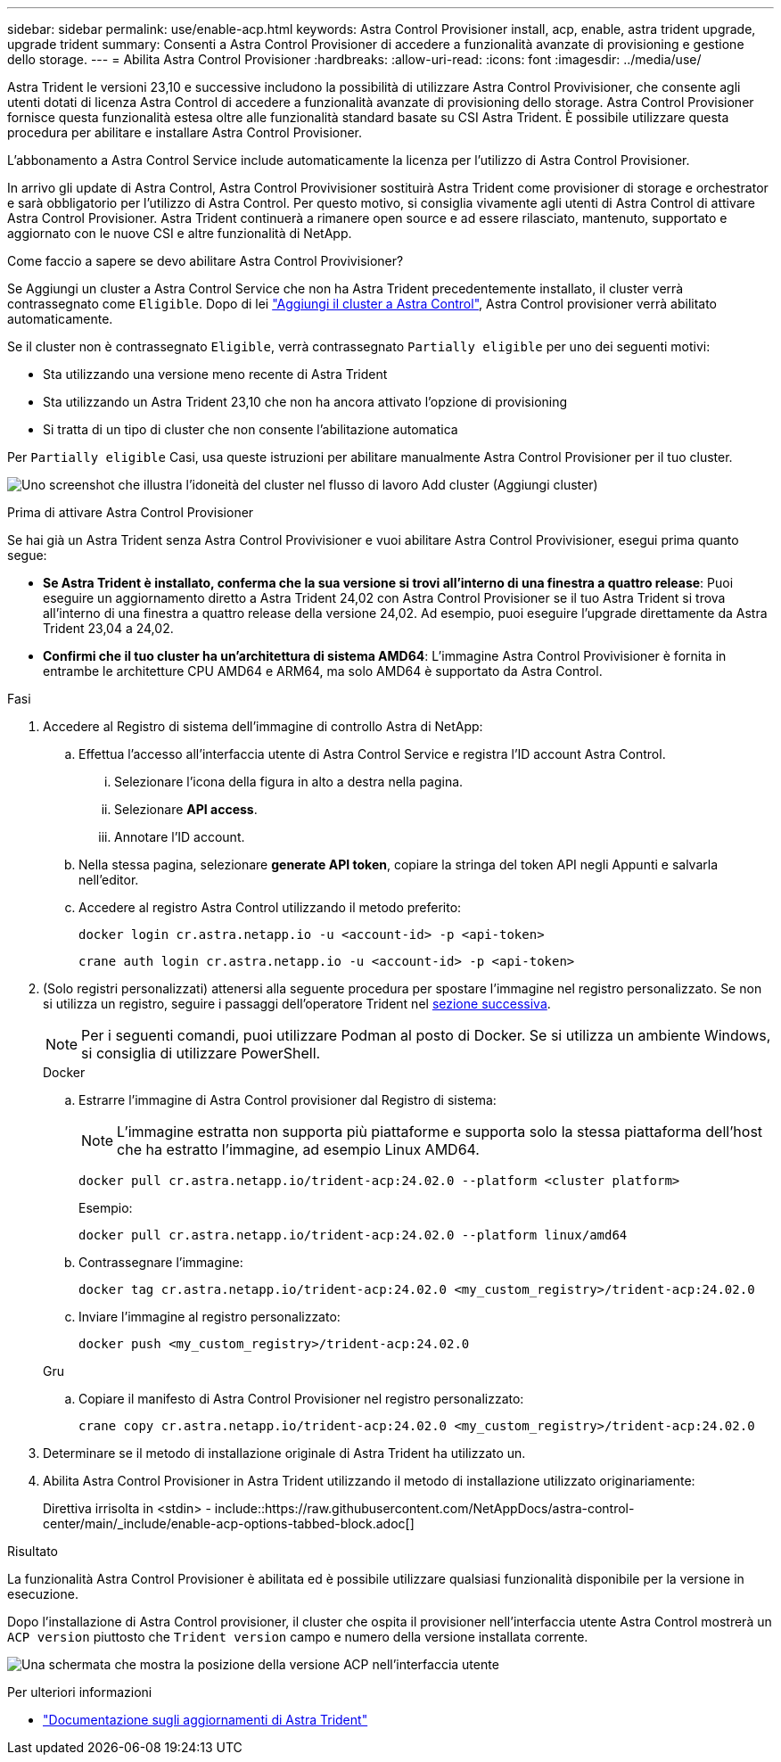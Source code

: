 ---
sidebar: sidebar 
permalink: use/enable-acp.html 
keywords: Astra Control Provisioner install, acp, enable, astra trident upgrade, upgrade trident 
summary: Consenti a Astra Control Provisioner di accedere a funzionalità avanzate di provisioning e gestione dello storage. 
---
= Abilita Astra Control Provisioner
:hardbreaks:
:allow-uri-read: 
:icons: font
:imagesdir: ../media/use/


[role="lead"]
Astra Trident le versioni 23,10 e successive includono la possibilità di utilizzare Astra Control Provivisioner, che consente agli utenti dotati di licenza Astra Control di accedere a funzionalità avanzate di provisioning dello storage. Astra Control Provisioner fornisce questa funzionalità estesa oltre alle funzionalità standard basate su CSI Astra Trident. È possibile utilizzare questa procedura per abilitare e installare Astra Control Provisioner.

L'abbonamento a Astra Control Service include automaticamente la licenza per l'utilizzo di Astra Control Provisioner.

In arrivo gli update di Astra Control, Astra Control Provivisioner sostituirà Astra Trident come provisioner di storage e orchestrator e sarà obbligatorio per l'utilizzo di Astra Control. Per questo motivo, si consiglia vivamente agli utenti di Astra Control di attivare Astra Control Provisioner. Astra Trident continuerà a rimanere open source e ad essere rilasciato, mantenuto, supportato e aggiornato con le nuove CSI e altre funzionalità di NetApp.

.Come faccio a sapere se devo abilitare Astra Control Provivisioner?
Se Aggiungi un cluster a Astra Control Service che non ha Astra Trident precedentemente installato, il cluster verrà contrassegnato come `Eligible`. Dopo di lei link:../get-started/add-first-cluster.html["Aggiungi il cluster a Astra Control"], Astra Control provisioner verrà abilitato automaticamente.

Se il cluster non è contrassegnato `Eligible`, verrà contrassegnato `Partially eligible` per uno dei seguenti motivi:

* Sta utilizzando una versione meno recente di Astra Trident
* Sta utilizzando un Astra Trident 23,10 che non ha ancora attivato l'opzione di provisioning
* Si tratta di un tipo di cluster che non consente l'abilitazione automatica


Per `Partially eligible` Casi, usa queste istruzioni per abilitare manualmente Astra Control Provisioner per il tuo cluster.

image:ac-acp-eligibility.png["Uno screenshot che illustra l'idoneità del cluster nel flusso di lavoro Add cluster (Aggiungi cluster)"]

.Prima di attivare Astra Control Provisioner
Se hai già un Astra Trident senza Astra Control Provivisioner e vuoi abilitare Astra Control Provivisioner, esegui prima quanto segue:

* *Se Astra Trident è installato, conferma che la sua versione si trovi all'interno di una finestra a quattro release*: Puoi eseguire un aggiornamento diretto a Astra Trident 24,02 con Astra Control Provisioner se il tuo Astra Trident si trova all'interno di una finestra a quattro release della versione 24,02. Ad esempio, puoi eseguire l'upgrade direttamente da Astra Trident 23,04 a 24,02.
* *Confirmi che il tuo cluster ha un'architettura di sistema AMD64*: L'immagine Astra Control Provivisioner è fornita in entrambe le architetture CPU AMD64 e ARM64, ma solo AMD64 è supportato da Astra Control.


.Fasi
. Accedere al Registro di sistema dell'immagine di controllo Astra di NetApp:
+
.. Effettua l'accesso all'interfaccia utente di Astra Control Service e registra l'ID account Astra Control.
+
... Selezionare l'icona della figura in alto a destra nella pagina.
... Selezionare *API access*.
... Annotare l'ID account.


.. Nella stessa pagina, selezionare *generate API token*, copiare la stringa del token API negli Appunti e salvarla nell'editor.
.. Accedere al registro Astra Control utilizzando il metodo preferito:
+
[source, docker]
----
docker login cr.astra.netapp.io -u <account-id> -p <api-token>
----
+
[source, crane]
----
crane auth login cr.astra.netapp.io -u <account-id> -p <api-token>
----


. (Solo registri personalizzati) attenersi alla seguente procedura per spostare l'immagine nel registro personalizzato. Se non si utilizza un registro, seguire i passaggi dell'operatore Trident nel <<no-registry,sezione successiva>>.
+

NOTE: Per i seguenti comandi, puoi utilizzare Podman al posto di Docker. Se si utilizza un ambiente Windows, si consiglia di utilizzare PowerShell.

+
[role="tabbed-block"]
====
.Docker
--
.. Estrarre l'immagine di Astra Control provisioner dal Registro di sistema:
+

NOTE: L'immagine estratta non supporta più piattaforme e supporta solo la stessa piattaforma dell'host che ha estratto l'immagine, ad esempio Linux AMD64.

+
[source, console]
----
docker pull cr.astra.netapp.io/trident-acp:24.02.0 --platform <cluster platform>
----
+
Esempio:

+
[listing]
----
docker pull cr.astra.netapp.io/trident-acp:24.02.0 --platform linux/amd64
----
.. Contrassegnare l'immagine:
+
[source, console]
----
docker tag cr.astra.netapp.io/trident-acp:24.02.0 <my_custom_registry>/trident-acp:24.02.0
----
.. Inviare l'immagine al registro personalizzato:
+
[source, console]
----
docker push <my_custom_registry>/trident-acp:24.02.0
----


--
.Gru
--
.. Copiare il manifesto di Astra Control Provisioner nel registro personalizzato:
+
[source, crane]
----
crane copy cr.astra.netapp.io/trident-acp:24.02.0 <my_custom_registry>/trident-acp:24.02.0
----


--
====
. Determinare se il metodo di installazione originale di Astra Trident ha utilizzato un.
. Abilita Astra Control Provisioner in Astra Trident utilizzando il metodo di installazione utilizzato originariamente:
+
Direttiva irrisolta in <stdin> - include::https://raw.githubusercontent.com/NetAppDocs/astra-control-center/main/_include/enable-acp-options-tabbed-block.adoc[]



.Risultato
La funzionalità Astra Control Provisioner è abilitata ed è possibile utilizzare qualsiasi funzionalità disponibile per la versione in esecuzione.

Dopo l'installazione di Astra Control provisioner, il cluster che ospita il provisioner nell'interfaccia utente Astra Control mostrerà un `ACP version` piuttosto che `Trident version` campo e numero della versione installata corrente.

image:ac-acp-version.png["Una schermata che mostra la posizione della versione ACP nell'interfaccia utente"]

.Per ulteriori informazioni
* https://docs.netapp.com/us-en/trident/trident-managing-k8s/upgrade-operator-overview.html["Documentazione sugli aggiornamenti di Astra Trident"^]

